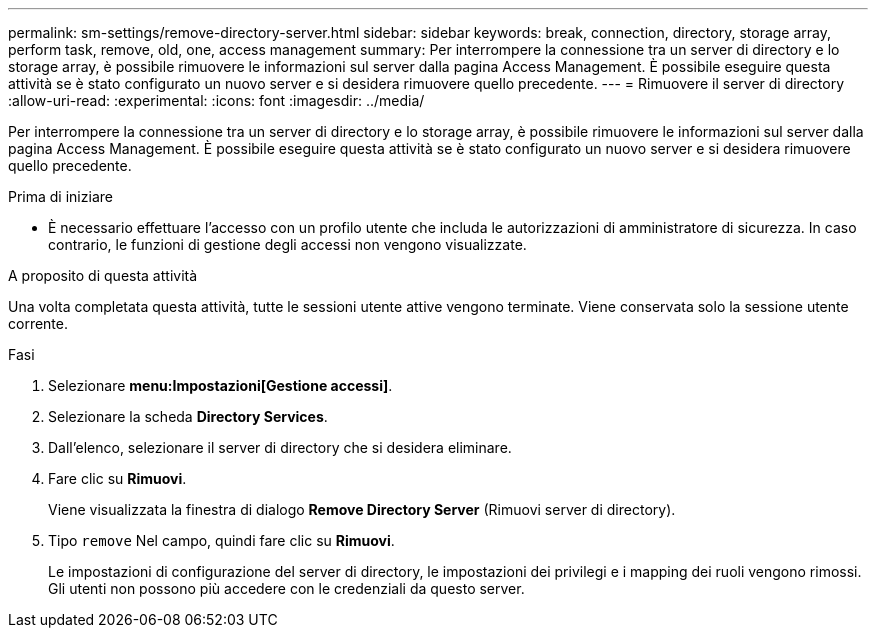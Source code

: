 ---
permalink: sm-settings/remove-directory-server.html 
sidebar: sidebar 
keywords: break, connection, directory, storage array, perform task, remove, old, one, access management 
summary: Per interrompere la connessione tra un server di directory e lo storage array, è possibile rimuovere le informazioni sul server dalla pagina Access Management. È possibile eseguire questa attività se è stato configurato un nuovo server e si desidera rimuovere quello precedente. 
---
= Rimuovere il server di directory
:allow-uri-read: 
:experimental: 
:icons: font
:imagesdir: ../media/


[role="lead"]
Per interrompere la connessione tra un server di directory e lo storage array, è possibile rimuovere le informazioni sul server dalla pagina Access Management. È possibile eseguire questa attività se è stato configurato un nuovo server e si desidera rimuovere quello precedente.

.Prima di iniziare
* È necessario effettuare l'accesso con un profilo utente che includa le autorizzazioni di amministratore di sicurezza. In caso contrario, le funzioni di gestione degli accessi non vengono visualizzate.


.A proposito di questa attività
Una volta completata questa attività, tutte le sessioni utente attive vengono terminate. Viene conservata solo la sessione utente corrente.

.Fasi
. Selezionare *menu:Impostazioni[Gestione accessi]*.
. Selezionare la scheda *Directory Services*.
. Dall'elenco, selezionare il server di directory che si desidera eliminare.
. Fare clic su *Rimuovi*.
+
Viene visualizzata la finestra di dialogo *Remove Directory Server* (Rimuovi server di directory).

. Tipo `remove` Nel campo, quindi fare clic su *Rimuovi*.
+
Le impostazioni di configurazione del server di directory, le impostazioni dei privilegi e i mapping dei ruoli vengono rimossi. Gli utenti non possono più accedere con le credenziali da questo server.


